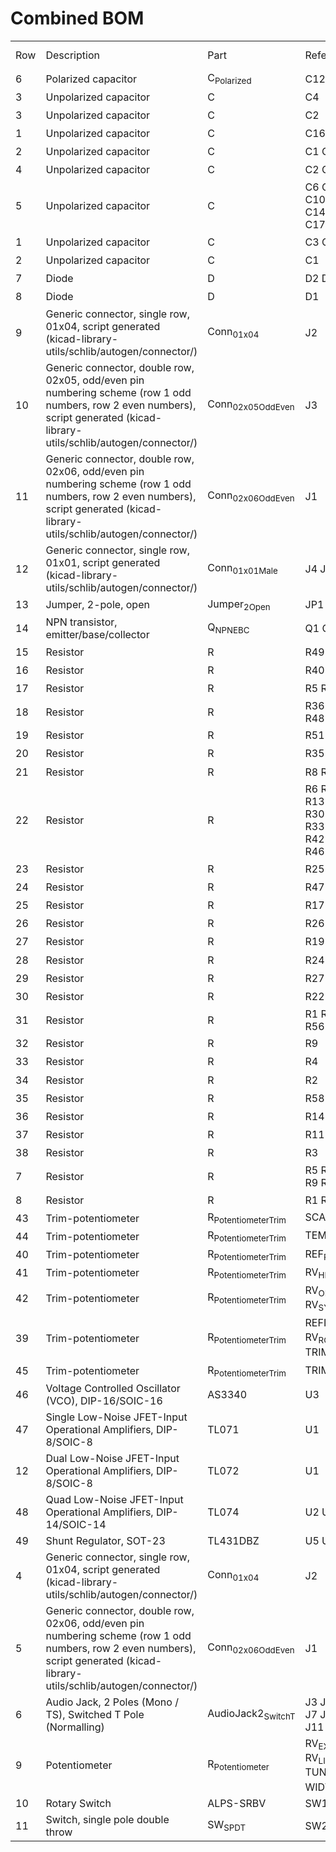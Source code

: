 * Combined BOM

| Row | Description                                                                                                                                                                   | Part                 | References                                                    | Value               | Footprint                                            | Quantity Per PCB | LCSC    | Need |
|   6 | Polarized capacitor                                                                                                                                                           | C_Polarized          | C12 C13                                                       | 10uF                | CP_Radial_D5.0mm_P2.50mm                             |                2 |         |      |
|   3 | Unpolarized capacitor                                                                                                                                                         | C                    | C4                                                            | 1nF                 | C_Rect_L7.0mm_W3.5mm_P5.00mm                         |                1 |         |      |
|   3 | Unpolarized capacitor                                                                                                                                                         | C                    | C2                                                            | 470n                | C_Rect_L7.0mm_W3.5mm_P5.00mm                         |                1 |         |      |
|   1 | Unpolarized capacitor                                                                                                                                                         | C                    | C16                                                           | 560p                | C_0603_1608Metric_Pad1.08x0.95mm_HandSolder          |                1 |         |      |
|   2 | Unpolarized capacitor                                                                                                                                                         | C                    | C1 C5 C8                                                      | 1nF                 | C_0603_1608Metric_Pad1.08x0.95mm_HandSolder          |                3 |         |      |
|   4 | Unpolarized capacitor                                                                                                                                                         | C                    | C2 C3                                                         | 10nF                | C_0603_1608Metric_Pad1.08x0.95mm_HandSolder          |                2 |         |      |
|   5 | Unpolarized capacitor                                                                                                                                                         | C                    | C6 C7 C9 C10 C11 C14 C15 C17 C18                              | 100n                | C_0603_1608Metric_Pad1.08x0.95mm_HandSolder          |                9 |         |      |
|   1 | Unpolarized capacitor                                                                                                                                                         | C                    | C3 C4 C5                                                      | 100n                | C_0603_1608Metric_Pad1.08x0.95mm_HandSolder          |                3 |         |      |
|   2 | Unpolarized capacitor                                                                                                                                                         | C                    | C1                                                            | 220n                | C_0603_1608Metric_Pad1.08x0.95mm_HandSolder          |                1 |         |      |
|   7 | Diode                                                                                                                                                                         | D                    | D2 D3                                                         | 1N4007              | D_DO-41_SOD81_P7.62mm_Horizontal                     |                2 |         |      |
|   8 | Diode                                                                                                                                                                         | D                    | D1                                                            | 1N4148              | D_DO-34_SOD68_P7.62mm_Horizontal                     |                1 |         |      |
|   9 | Generic connector, single row, 01x04, script generated (kicad-library-utils/schlib/autogen/connector/)                                                                        | Conn_01x04           | J2                                                            | Conn_01x04          | PinHeader_1x04_P2.54mm_Vertical                      |                1 |         |      |
|  10 | Generic connector, double row, 02x05, odd/even pin numbering scheme (row 1 odd numbers, row 2 even numbers), script generated (kicad-library-utils/schlib/autogen/connector/) | Conn_02x05_Odd_Even  | J3                                                            | Conn_02x05_Odd_Even | PinHeader_2x05_P2.54mm_Vertical                      |                1 |         |      |
|  11 | Generic connector, double row, 02x06, odd/even pin numbering scheme (row 1 odd numbers, row 2 even numbers), script generated (kicad-library-utils/schlib/autogen/connector/) | Conn_02x06_Odd_Even  | J1                                                            | Conn_02x06_Odd_Even | PinHeader_2x06_P2.54mm_Vertical                      |                1 |         |      |
|  12 | Generic connector, single row, 01x01, script generated (kicad-library-utils/schlib/autogen/connector/)                                                                        | Conn_01x01_Male      | J4 J5                                                         | TP1                 | PinHeader_1x01_P2.54mm_Vertical                      |                2 |         |      |
|  13 | Jumper, 2-pole, open                                                                                                                                                          | Jumper_2_Open        | JP1                                                           | SET_REF_PITCH       | PinHeader_1x02_P2.54mm_Vertical                      |                1 |         |      |
|  14 | NPN transistor, emitter/base/collector                                                                                                                                        | Q_NPN_EBC            | Q1 Q2                                                         | Q_NPN_EBC           | TO-92                                                |                2 |         |      |
|  15 | Resistor                                                                                                                                                                      | R                    | R49 R50                                                       | 10                  | R_0603_1608Metric_Pad0.98x0.95mm_HandSolder          |                2 |         |      |
|  16 | Resistor                                                                                                                                                                      | R                    | R40                                                           | 390                 | R_0603_1608Metric_Pad0.98x0.95mm_HandSolder          |                1 |         |      |
|  17 | Resistor                                                                                                                                                                      | R                    | R5 R12                                                        | 470                 | R_0603_1608Metric_Pad0.98x0.95mm_HandSolder          |                2 |         |      |
|  18 | Resistor                                                                                                                                                                      | R                    | R36 R37 R38 R48 R52 R55                                       | 1k                  | R_0603_1608Metric_Pad0.98x0.95mm_HandSolder          |                6 |         |      |
|  19 | Resistor                                                                                                                                                                      | R                    | R51                                                           | 1k6                 | R_0603_1608Metric_Pad0.98x0.95mm_HandSolder          |                1 |         |      |
|  20 | Resistor                                                                                                                                                                      | R                    | R35 R43                                                       | 2.2k                | R_0603_1608Metric_Pad0.98x0.95mm_HandSolder          |                2 |         |      |
|  21 | Resistor                                                                                                                                                                      | R                    | R8 R15 R21                                                    | 5.6k                | R_0603_1608Metric_Pad0.98x0.95mm_HandSolder          |                3 |         |      |
|  22 | Resistor                                                                                                                                                                      | R                    | R6 R7 R10 R13 R18 R29 R30 R31 R32 R33 R34 R39 R42 R44 R45 R46 | 10k                 | R_0603_1608Metric_Pad0.98x0.95mm_HandSolder          |               16 |         |      |
|  23 | Resistor                                                                                                                                                                      | R                    | R25                                                           | 12k                 | R_0603_1608Metric_Pad0.98x0.95mm_HandSolder          |                1 |         |      |
|  24 | Resistor                                                                                                                                                                      | R                    | R47                                                           | 15k                 | R_0603_1608Metric_Pad0.98x0.95mm_HandSolder          |                1 |         |      |
|  25 | Resistor                                                                                                                                                                      | R                    | R17 R41                                                       | 18k                 | R_0603_1608Metric_Pad0.98x0.95mm_HandSolder          |                2 |         |      |
|  26 | Resistor                                                                                                                                                                      | R                    | R26                                                           | 20k                 | R_0603_1608Metric_Pad0.98x0.95mm_HandSolder          |                1 |         |      |
|  27 | Resistor                                                                                                                                                                      | R                    | R19 R23                                                       | 22k                 | R_0603_1608Metric_Pad0.98x0.95mm_HandSolder          |                2 |         |      |
|  28 | Resistor                                                                                                                                                                      | R                    | R24                                                           | 24k                 | R_0603_1608Metric_Pad0.98x0.95mm_HandSolder          |                1 |         |      |
|  29 | Resistor                                                                                                                                                                      | R                    | R27 R28                                                       | 30k                 | R_0603_1608Metric_Pad0.98x0.95mm_HandSolder          |                2 |         |      |
|  30 | Resistor                                                                                                                                                                      | R                    | R22                                                           | 51k                 | R_0603_1608Metric_Pad0.98x0.95mm_HandSolder          |                1 |         |      |
|  31 | Resistor                                                                                                                                                                      | R                    | R1 R53 R54 R56 R57                                            | 100k                | R_0603_1608Metric_Pad0.98x0.95mm_HandSolder          |                5 |         |      |
|  32 | Resistor                                                                                                                                                                      | R                    | R9                                                            | 120k                | R_0603_1608Metric_Pad0.98x0.95mm_HandSolder          |                1 |         |      |
|  33 | Resistor                                                                                                                                                                      | R                    | R4                                                            | 220k                | R_0603_1608Metric_Pad0.98x0.95mm_HandSolder          |                1 |         |      |
|  34 | Resistor                                                                                                                                                                      | R                    | R2                                                            | 300k                | R_0603_1608Metric_Pad0.98x0.95mm_HandSolder          |                1 |         |      |
|  35 | Resistor                                                                                                                                                                      | R                    | R58                                                           | 470k                | R_0603_1608Metric_Pad0.98x0.95mm_HandSolder          |                1 |         |      |
|  36 | Resistor                                                                                                                                                                      | R                    | R14 R16 R20                                                   | 1M                  | R_0603_1608Metric_Pad0.98x0.95mm_HandSolder          |                3 |         |      |
|  37 | Resistor                                                                                                                                                                      | R                    | R11                                                           | 1.3M *              | R_0603_1608Metric_Pad0.98x0.95mm_HandSolder          |                1 |         |      |
|  38 | Resistor                                                                                                                                                                      | R                    | R3                                                            | 10M                 | R_0603_1608Metric_Pad0.98x0.95mm_HandSolder          |                1 |         |      |
|   7 | Resistor                                                                                                                                                                      | R                    | R5 R6 R7 R8 R9 R10 R11                                        | 10k 0.1%            | R_0603_1608Metric_Pad0.98x0.95mm_HandSolder          |                7 |         |      |
|   8 | Resistor                                                                                                                                                                      | R                    | R1 R2 R3 R4                                                   | 100k 0.1%           | R_0603_1608Metric_Pad0.98x0.95mm_HandSolder          |                4 |         |      |
|  43 | Trim-potentiometer                                                                                                                                                            | R_Potentiometer_Trim | SCALE_ADJ1                                                    | 500                 | Potentiometer_Bourns_3266Y_Vertical                  |                1 | C118913 | LCSC |
|  44 | Trim-potentiometer                                                                                                                                                            | R_Potentiometer_Trim | TEMPCO_ADJ1                                                   | 5k                  | Potentiometer_Bourns_3266Y_Vertical                  |                1 | C118907 | LCSC |
|  40 | Trim-potentiometer                                                                                                                                                            | R_Potentiometer_Trim | REF_PITCH_C6                                                  | 10k                 | Potentiometer_Bourns_3266Y_Vertical                  |                1 | C118954 |      |
|  41 | Trim-potentiometer                                                                                                                                                            | R_Potentiometer_Trim | RV_HF1                                                        | 20k                 | Potentiometer_Bourns_3266Y_Vertical                  |                1 | C118936 |      |
|  42 | Trim-potentiometer                                                                                                                                                            | R_Potentiometer_Trim | RV_OFFSET1 RV_SYM1                                            | 50k                 | Potentiometer_Bourns_3266Y_Vertical                  |                2 | C118911 |      |
|  39 | Trim-potentiometer                                                                                                                                                            | R_Potentiometer_Trim | REFIND_C6 RV_ROUND1 TRIM_7V1                                  | 100k                | Potentiometer_Bourns_3266Y_Vertical                  |                3 | C118963 |      |
|  45 | Trim-potentiometer                                                                                                                                                            | R_Potentiometer_Trim | TRIM_1V1                                                      | 200k                | Potentiometer_Bourns_3266Y_Vertical                  |                1 | C118942 | LCSC |
|  46 | Voltage Controlled Oscillator (VCO), DIP-16/SOIC-16                                                                                                                           | AS3340               | U3                                                            | AS3340              | DIP-16_W7.62mm_Socket                                |                1 |         |      |
|  47 | Single Low-Noise JFET-Input Operational Amplifiers, DIP-8/SOIC-8                                                                                                              | TL071                | U1                                                            | TL071               | DIP-8_W7.62mm_Socket                                 |                1 |         |      |
|  12 | Dual Low-Noise JFET-Input Operational Amplifiers, DIP-8/SOIC-8                                                                                                                | TL072                | U1                                                            | TL072               | SOIC-8_3.9x4.9mm_P1.27mm                             |                1 |         |      |
|  48 | Quad Low-Noise JFET-Input Operational Amplifiers, DIP-14/SOIC-14                                                                                                              | TL074                | U2 U4                                                         | TL074               | SO-14_3.9x8.65mm_P1.27mm                             |                2 |         |      |
|  49 | Shunt Regulator, SOT-23                                                                                                                                                       | TL431DBZ             | U5 U6                                                         | TL431DBZ            | SOT-23                                               |                2 |         |      |
|   4 | Generic connector, single row, 01x04, script generated (kicad-library-utils/schlib/autogen/connector/)                                                                        | Conn_01x04           | J2                                                            | Conn_01x04          | PinHeader_1x04_P2.54mm_Vertical                      |                1 |         |      |
|   5 | Generic connector, double row, 02x06, odd/even pin numbering scheme (row 1 odd numbers, row 2 even numbers), script generated (kicad-library-utils/schlib/autogen/connector/) | Conn_02x06_Odd_Even  | J1                                                            | Conn_02x06_Odd_Even | PinHeader_2x06_P2.54mm_Vertical                      |                1 |         |      |
|   6 | Audio Jack, 2 Poles (Mono / TS), Switched T Pole (Normalling)                                                                                                                 | AudioJack2_SwitchT   | J3 J4 J5 J6 J7 J8 J9 J10 J11 J12                              | EXP_FM              | Jack_3.5mm_QingPu_WQP-PJ398SM_Vertical_CircularHoles |               10 |         |      |
|   9 | Potentiometer                                                                                                                                                                 | R_Potentiometer      | RV_EXP_FM_AT1 RV_LIN_FM_AT1 TUNE_FINE1 WIDTH1                 | 100k                | Potentiometer_Alps_RK09K_Single_Vertical             |                4 |         |      |
|  10 | Rotary Switch                                                                                                                                                                 | ALPS-SRBV            | SW1                                                           | OCT                 | Rotary-Switch-8-ALPS-SRBV                            |                1 |         |      |
|  11 | Switch, single pole double throw                                                                                                                                              | SW_SPDT              | SW2                                                           | SW_LFO              | SW_Toggle_Blue_wSlots                                |                1 |         |      |
